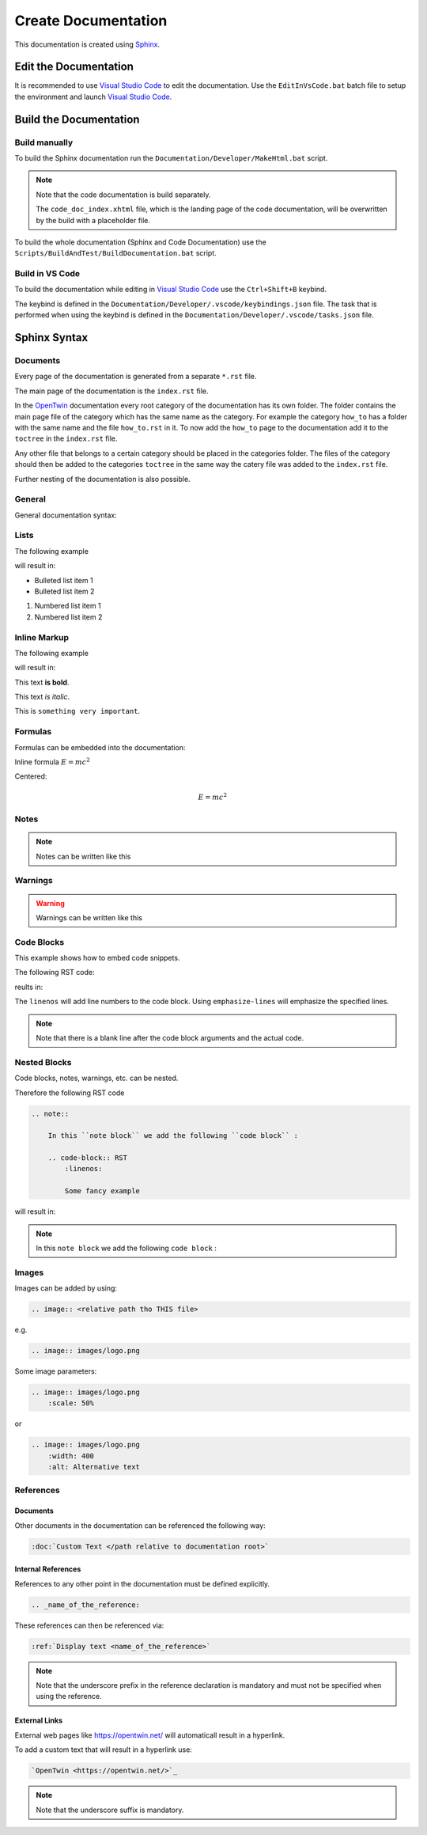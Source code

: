 .. _target to top of document:

Create Documentation
####################

This documentation is created using `Sphinx <https://www.sphinx-doc.org/>`_.

Edit the Documentation
**********************

It is recommended to use `Visual Studio Code <https://code.visualstudio.com/>`_ to edit the documentation.
Use the ``EditInVsCode.bat`` batch file to setup the environment and launch `Visual Studio Code <https://code.visualstudio.com/>`_.

Build the Documentation
***********************

Build manually
==============

To build the Sphinx documentation run the ``Documentation/Developer/MakeHtml.bat`` script.

.. note::

    Note that the code documentation is build separately.

    The ``code_doc_index.xhtml`` file, which is the landing page of the code documentation, will be overwritten by the build with a placeholder file.

To build the whole documentation (Sphinx and Code Documentation) use the ``Scripts/BuildAndTest/BuildDocumentation.bat`` script.

Build in VS Code
================

To build the documentation while editing in `Visual Studio Code <https://code.visualstudio.com/>`_ use the ``Ctrl+Shift+B`` keybind.

The keybind is defined in the ``Documentation/Developer/.vscode/keybindings.json`` file.
The task that is performed when using the keybind is defined in the ``Documentation/Developer/.vscode/tasks.json`` file.

Sphinx Syntax
*************

Documents
=========

Every page of the documentation is generated from a separate ``*.rst`` file.

The main page of the documentation is the ``index.rst`` file.

In the `OpenTwin <https://opentwin.net/>`_ documentation every root category of the documentation has its own folder.
The folder contains the main page file of the category which has the same name as the category.
For example the category ``how_to`` has a folder with the same name and the file ``how_to.rst`` in it.
To now add the ``how_to`` page to the documentation add it to the ``toctree`` in the ``index.rst`` file.

.. code-block:: RST
    :caption: index.rst

    .. toctree::

        how_to/how_to

Any other file that belongs to a certain category should be placed in the categories folder.
The files of the category should then be added to the categories ``toctree`` in the same way the catery file was added to the ``index.rst`` file.

Further nesting of the documentation is also possible.

General
=======

General documentation syntax:

.. code-block:: RST
    :linenos:
    
    This is a regular text.

    When writing multiple lines.
    They will result in a single line.
    If there is no empty line between them.

    To add a line break use..

    ..a empty line between them.

    Also adding |br| at the end of a line will result in a line break:
    This is the first line. |br|
    This is the second line. |br|
    Note that there is a space before the "|br|".

Lists
=====

The following example

.. code-block:: RST
    :linenos:

    - Bulleted list item 1
    - Bulleted list item 2
    
    1. Numbered list item 1
    2. Numbered list item 2

will result in:

- Bulleted list item 1
- Bulleted list item 2
    
1. Numbered list item 1
2. Numbered list item 2

Inline Markup
=============

The following example

.. code-block:: RST
    :linenos:

    This text **is bold**.

    This text *is italic*.

    This is ``something very important``.


will result in:

This text **is bold**.

This text *is italic*.

This is ``something very important``.

Formulas
========

Formulas can be embedded into the documentation:

.. code-block:: RST
    :linenos:

    Inline formula :math:`E = mc^2`

Inline formula :math:`E = mc^2`


Centered:

.. code-block:: RST
    :linenos:

    .. math::
        E = mc^2

.. math::
    E = mc^2

Notes
=====

.. note:: 
    Notes can be written like this

    .. code-block::
        :linenos:

        .. note::
            Note text

Warnings
========

.. warning::
    Warnings can be written like this

    .. code-block::
        :linenos:

        .. warning::
            Warning text

Code Blocks
===========

This example shows how to embed code snippets.

The following RST code:

.. code-block:: RST
    :linenos:

    .. code-block:: C++
        :linenos:
        :emphasize-lines: 2, 5

        void my_function() {
            printf("Stay healthy! <3");
            my_other_function();
            int i = 6;
            printf("Yes, YOU :*");
        }

reults in:

.. code-block:: C++
    :linenos:
    :emphasize-lines: 2, 5

    void my_function() {
        printf("Stay healthy! <3");
        my_other_function();
        int i = 6;
        printf("Yes, YOU :*");
    }

The ``linenos`` will add line numbers to the code block.
Using ``emphasize-lines`` will emphasize the specified lines.

.. note::
    Note that there is a blank line after the code block arguments and the actual code.

Nested Blocks
=============

Code blocks, notes, warnings, etc. can be nested.

Therefore the following RST code

.. code-block:: RST

    .. note::

        In this ``note block`` we add the following ``code block`` :

        .. code-block:: RST
            :linenos:

            Some fancy example

will result in:

.. note::

    In this ``note block`` we add the following ``code block`` :

    .. code-block:: RST
        :linenos:

        Some fancy example

Images
======

Images can be added by using:

.. code-block:: RST

    .. image:: <relative path tho THIS file>

e.g.

.. code-block:: RST

    .. image:: images/logo.png
    
Some image parameters:

.. code-block:: RST

    .. image:: images/logo.png
        :scale: 50%
    
or

.. code-block:: RST

    .. image:: images/logo.png
        :width: 400
        :alt: Alternative text

References
==========

Documents
---------

Other documents in the documentation can be referenced the following way:

.. code-block:: RST

    :doc:`Custom Text </path relative to documentation root>`

Internal References
-------------------

References to any other point in the documentation must be defined explicitly.

.. code-block:: RST

    .. _name_of_the_reference:

These references can then be referenced via:

.. code-block:: RST

    :ref:`Display text <name_of_the_reference>`

.. note::

    Note that the underscore prefix in the reference declaration is mandatory and must not be specified when using the reference.

External Links
--------------

External web pages like https://opentwin.net/ will automaticall result in a hyperlink.

To add a custom text that will result in a hyperlink use:

.. code-block:: RST

    `OpenTwin <https://opentwin.net/>`_

.. note::
    Note that the underscore suffix is mandatory.